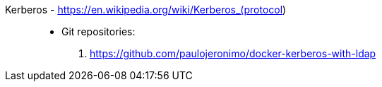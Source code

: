 [#kerberos]#Kerberos# - https://en.wikipedia.org/wiki/Kerberos_(protocol)::
* Git repositories:
. https://github.com/paulojeronimo/docker-kerberos-with-ldap
